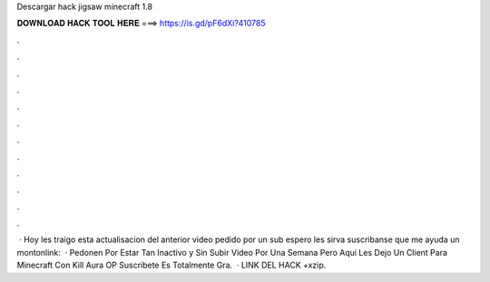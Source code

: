 Descargar hack jigsaw minecraft 1.8

𝐃𝐎𝐖𝐍𝐋𝐎𝐀𝐃 𝐇𝐀𝐂𝐊 𝐓𝐎𝐎𝐋 𝐇𝐄𝐑𝐄 ===> https://is.gd/pF6dXi?410785

.

.

.

.

.

.

.

.

.

.

.

.

 · Hoy les traigo esta actualisacion del anterior video pedido por un sub espero les sirva suscribanse que me ayuda un montonlink:   · Pedonen Por Estar Tan Inactivo y Sin Subir Video Por Una Semana Pero Aqui Les Dejo Un Client Para Minecraft Con Kill Aura OP Suscribete Es Totalmente Gra.  · LINK DEL HACK +xzip.